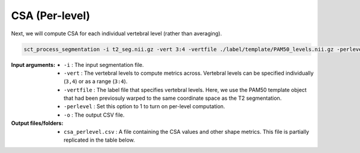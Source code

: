 CSA (Per-level)
###############

Next, we will compute CSA for each individual vertebral level (rather than averaging).

.. code:: sh

   sct_process_segmentation -i t2_seg.nii.gz -vert 3:4 -vertfile ./label/template/PAM50_levels.nii.gz -perlevel 1 -o csa_perlevel.csv

:Input arguments:
   - ``-i`` : The input segmentation file.
   - ``-vert`` : The vertebral levels to compute metrics across. Vertebral levels can be specified individually (``3,4``) or as a range (``3:4``).
   - ``-vertfile`` : The label file that specifies vertebral levels. Here, we use the PAM50 template object that had been previosuly warped to the same coordinate space as the T2 segmentation.
   - ``-perlevel`` : Set this option to 1 to turn on per-level computation.
   - ``-o`` : The output CSV file.

:Output files/folders:
   - ``csa_perlevel.csv`` : A file containing the CSA values and other shape metrics. This file is partially replicated in the table below.

.. csv-table:: CSA values computed for C3 and C4 vertebral levels
   :file: csa_perlevel.csv
   :widths: 15, 9, 14, 8, 7, 7, 7, 7, 7, 7, 7
   :header-rows: 1
